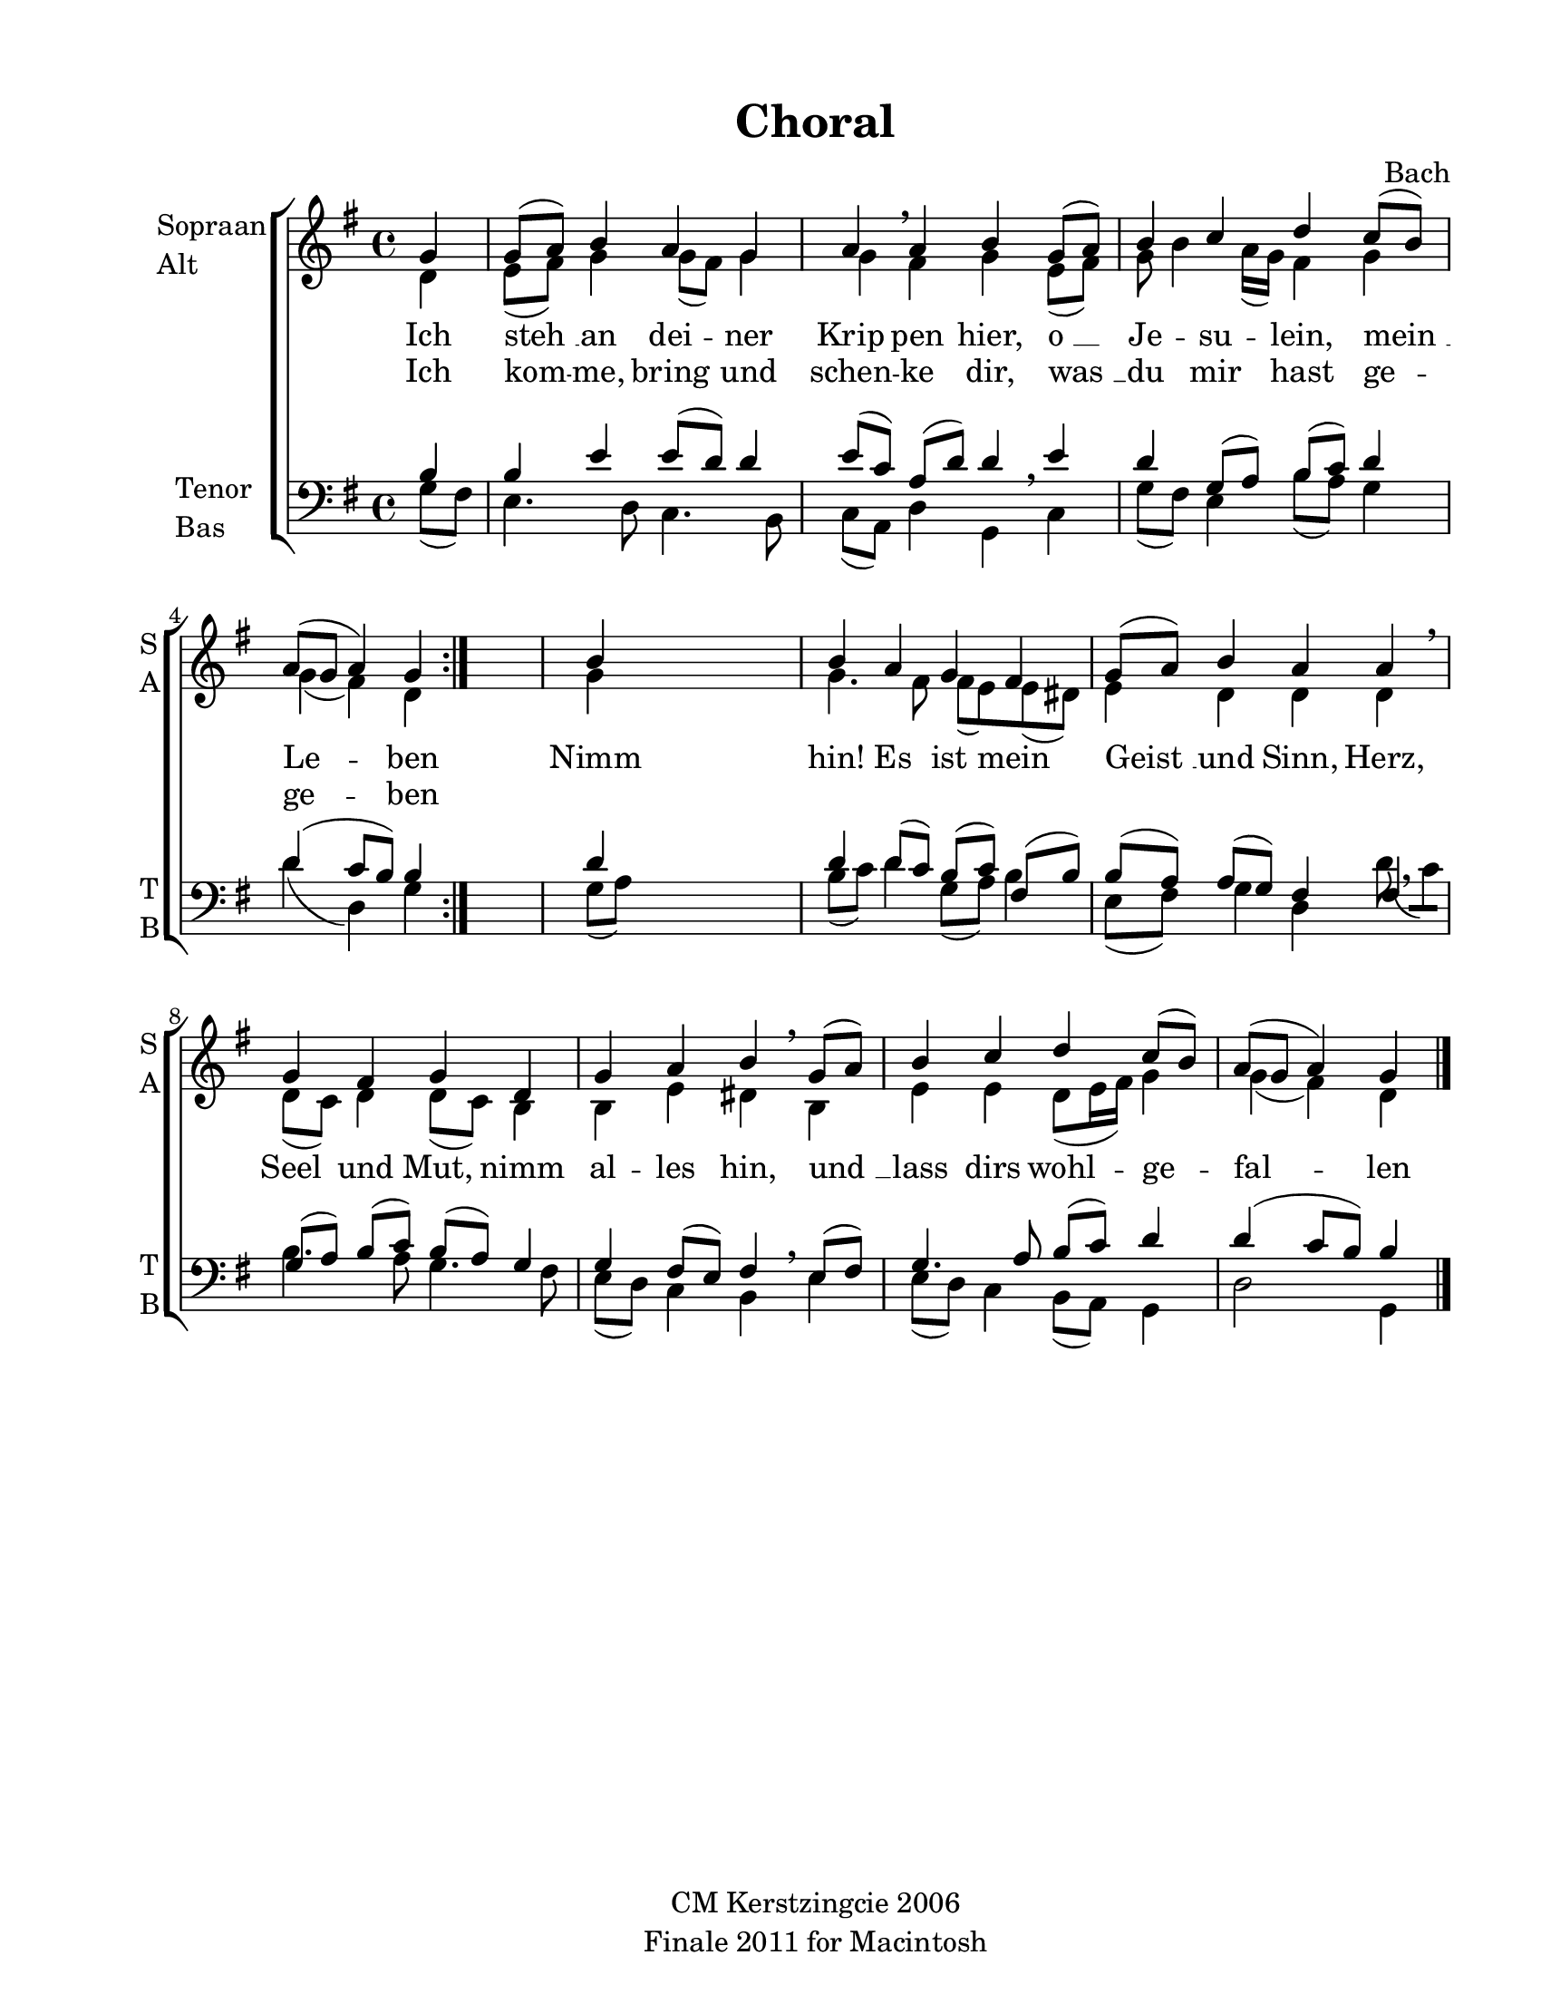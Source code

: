 
\version "2.12.3"
% automatically converted from ich_steh_an-bach.xml

\header {
    copyright = "CM Kerstzingcie 2006"
    encodingdate = "2011-09-30"
    tagline = "Finale 2011 for Macintosh"
    title = Choral
    composer = Bach
    encodingsoftware = "Finale 2011 for Macintosh"
    }

#(set-global-staff-size 20.5767485433)
\paper {
    paper-width = 21.59\cm
    paper-height = 27.93\cm
    top-margin = 1.27\cm
    botton-margin = 0.0\cm
    left-margin = 2.53\cm
    right-margin = 1.27\cm
    between-system-space = 2.57\cm
    page-top-space = 1.66\cm
    }
\layout {
    \context { \Score
        autoBeaming = ##f
        }
    }
PartPOneVoiceOne =  \relative g' {
    \clef "treble" \key g \major \time 4/4 \partial 4 \repeat volta 2 {
        g4 | % 1
        g8 ( [ a8 ) ] b4 a4 g4 | % 2
        a4 \breathe a4 b4 g8 ( [ a8 ) ] | % 3
        b4 c4 d4 c8 ( [ b8 ) ] | % 4
        a8 ( [ g8 ] a4 ) g4 }
    s4 | % 5
    b4 s2. | % 6
    b4 a4 g4 fis4 | % 7
    g8 ( [ a8 ) ] b4 a4 a4 \breathe | % 8
    g4 fis4 g4 d4 | % 9
    g4 a4 b4 \breathe g8 ( [ a8 ) ] | \barNumberCheck #10
    b4 c4 d4 c8 ( [ b8 ) ] | % 11
    a8 ( [ g8 ] a4 ) g4 \bar "|."
    }

PartPOneVoiceOneLyricsOne =  \lyricmode { Ich "steh " __ an dei -- ner
    Krip pen hier, "o " __ Je -- su -- lein, "mein " __ Le -- ben Nimm
    hin! Es ist mein "Geist " __ und Sinn, Herz, Seel und Mut, nimm al
    -- les hin, "und " __ lass dirs wohl -- ge -- fal -- len }
PartPOneVoiceOneLyricsTwo =  \lyricmode { Ich kom -- me, bring und schen
    -- ke dir, "was " __ du mir hast ge -- ge -- ben \skip4 \skip4
    \skip4 \skip4 \skip4 \skip4 \skip4 \skip4 \skip4 \skip4 \skip4
    \skip4 \skip4 \skip4 \skip4 \skip4 \skip4 \skip4 \skip4 \skip4
    \skip4 \skip4 \skip4 }
PartPOneVoiceTwo =  \relative d' {
    \clef "treble" \key g \major \time 4/4 \partial 4 \repeat volta 2 {
        d4 | % 1
        e8 ( [ fis8 ) ] g4 g8 ( [ fis8 ) ] g4 | % 2
        g4 fis4 g4 e8 ( [ fis8 ) ] | % 3
        g8 b4 a16 ( [ g16 ) ] fis4 g4 | % 4
        g4 ( fis4 ) d4 }
    s4 | % 5
    g4 s2. | % 6
    g4. fis8 fis8 ( [ e8 ) e8 ( dis8 ) ] | % 7
    e4 d4 d4 d4 | % 8
    d8 ( [ c8 ) ] d4 d8 ( [ c8 ) ] b4 | % 9
    b4 e4 dis4 b4 | \barNumberCheck #10
    e4 e4 d8 ( [ e16 fis16 ) ] g4 | % 11
    g4 ( fis4 ) d4 \bar "|."
    }

PartPTwoVoiceOne =  \relative b {
    \clef "bass" \key g \major \time 4/4 \partial 4 \repeat volta 2 {
        b4 | % 1
        b4 e4 e8 ( [ d8 ) ] d4 | % 2
        e8 ( [ c8 ) ] a8 ( [ d8 ) ] d4 \breathe e4 | % 3
        d4 g,8 ( [ a8 ) ] b8 ( [ c8 ) ] d4 | % 4
        d4 ( c8 [ b8 ) ] b4 }
    s4 | % 5
    d4 s2. | % 6
    d4 d8 ( [ c8 ) ] b8 ( [ c8 ) ] fis,8 ( [ b8 ) ] | % 7
    b8 ( [ a8 ) ] a8 ( [ g8 ) ] fis4 fis4 | % 8
    g8 ( ~ [ a8 ) ] b8 ( ~ [ c8 ) ] b8 ( ~ [ a8 ) ] g4 | % 9
    g4 fis8 ( [ e8 ) ] fis4 \breathe e8 ( [ fis8 ) ] | \barNumberCheck
    #10
    g4. a8 b8 ( [ c8 ) ] d4 | % 11
    d4 ( c8 [ b8 ) ] b4 \bar "|."
    }

PartPTwoVoiceTwo =  \relative g {
    \clef "bass" \key g \major \time 4/4 \partial 4 \repeat volta 2 {
        g8 ( [ fis8 ) ] | % 1
        e4. d8 c4. b8 | % 2
        c8 ( [ a8 ) ] d4 g,4 c4 | % 3
        g'8 ( [ fis8 ) ] e4 b'8 ( [ a8 ) ] g4 | % 4
        d'4 ( d,4 ) g4 }
    s4 | % 5
    g8 ( [ a8 ) ] s2. | % 6
    b8 ( [ c8 ) ] d4 g,8 ( [ a8 ) ] b4 | % 7
    e,8 ( [ fis8 ) ] g4 d4 d'8 ( \breathe [ c8 ) ] | % 8
    b4. a8 g4. fis8 | % 9
    e8 ( [ d8 ) ] c4 b4 e4 | \barNumberCheck #10
    e8 ( [ d8 ) ] c4 b8 ( [ a8 ) ] g4 | % 11
    d'2 g,4 \bar "|."
    }


% The score definition
\new StaffGroup \with { \override SpanBar #'transparent = ##t } <<
    \new Staff <<
        \set Staff.instrumentName = \markup { \column { \line {"Sopraan"} \line {"Alt"} } }
        \set Staff.shortInstrumentName = \markup { \column { \line {"S"} \line {"A"} } }
        \context Staff << 
            \context Voice = "PartPOneVoiceOne" { \voiceOne \PartPOneVoiceOne }
            \new Lyrics \lyricsto "PartPOneVoiceOne" \PartPOneVoiceOneLyricsOne
            \new Lyrics \lyricsto "PartPOneVoiceOne" \PartPOneVoiceOneLyricsTwo
            \context Voice = "PartPOneVoiceTwo" { \voiceTwo \PartPOneVoiceTwo }
            >>
        >>
    \new Staff <<
        \set Staff.instrumentName = \markup { \column { \line {"Tenor"} \line {"Bas"} } }
        \set Staff.shortInstrumentName = \markup { \column { \line {"T"} \line {"B"} } }
        \context Staff << 
            \context Voice = "PartPTwoVoiceOne" { \voiceOne \PartPTwoVoiceOne }
            \context Voice = "PartPTwoVoiceTwo" { \voiceTwo \PartPTwoVoiceTwo }
            >>
        >>
    
    >>

